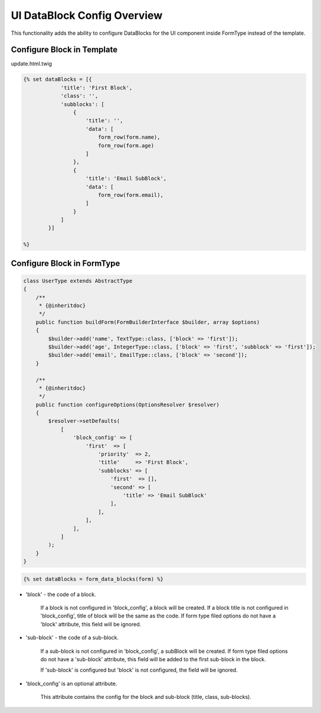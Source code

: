 UI DataBlock Config Overview
============================

This functionality adds the ability to configure DataBlocks for the UI component inside FormType instead of the template.

Configure Block in Template
---------------------------

update.html.twig

.. code-block:: twig

    {% set dataBlocks = [{
                'title': 'First Block',
                'class': '',
                'subblocks': [
                    {
                        'title': '',
                        'data': [
                            form_row(form.name),
                            form_row(form.age)
                        ]
                    },
                    {
                        'title': 'Email SubBlock',
                        'data': [
                            form_row(form.email),
                        ]
                    }
                ]
            }]

    %}

Configure Block in FormType
---------------------------

.. code-block:: php

    class UserType extends AbstractType
    {
        /**
         * {@inheritdoc}
         */
        public function buildForm(FormBuilderInterface $builder, array $options)
        {
            $builder->add('name', TextType::class, ['block' => 'first']);
            $builder->add('age', IntegerType::class, ['block' => 'first', 'subblock' => 'first']);
            $builder->add('email', EmailType::class, ['block' => 'second']);
        }

        /**
         * {@inheritdoc}
         */
        public function configureOptions(OptionsResolver $resolver)
        {
            $resolver->setDefaults(
                [
                    'block_config' => [
                        'first'  => [
                            'priority'  => 2,
                            'title'     => 'First Block',
                            'subblocks' => [
                                'first'  => [],
                                'second' => [
                                    'title' => 'Email SubBlock'
                                ],
                            ],
                        ],
                    ],
                ]
            );
        }
    }


.. code-block:: twig

   {% set dataBlocks = form_data_blocks(form) %}


* 'block' - the code of a block.

   If a block is not configured in 'block_config', a block will be created.
   If a block title is not configured in 'block_config', title of block will be the same as the code.
   If form type filed options do not have a 'block' attribute, this field will be ignored.

* 'sub-block' - the code of a sub-block.

   If a sub-block is not configured in 'block_config', a subBlock will be created.
   If form type filed options do not have a 'sub-block' attribute, this field will be added to the first sub-block in the block.

   If 'sub-block' is configured but 'block' is not configured, the field will be ignored.


* 'block_config' is an optional attribute.

   This attribute contains the config for the block and sub-block (title, class, sub-blocks).
